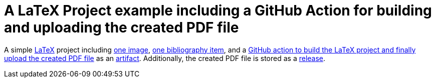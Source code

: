 = A LaTeX Project example including a GitHub Action for building and uploading the created PDF file

A simple https://www.latex-project.org/[LaTeX] project including https://github.com/anbo-de/LaTeX-GitHub-Action-example/blob/main/images/icebear.png[one image], https://github.com/anbo-de/LaTeX-GitHub-Action-example/blob/main/bib.bib[one bibliography item], and a https://github.com/anbo-de/LaTeX-GitHub-Action-example/blob/main/.github/workflows/build_latex_and_upload_pdf_file.yml[GitHub action to build the LaTeX project and finally upload the created PDF file] as an https://github.com/anbo-de/LaTeX-GitHub-Action-example/actions/runs/7674671844[artifact]. Additionally, the created PDF file is stored as a https://github.com/anbo-de/LaTeX-GitHub-Action-example/releases/tag/latest[release].
